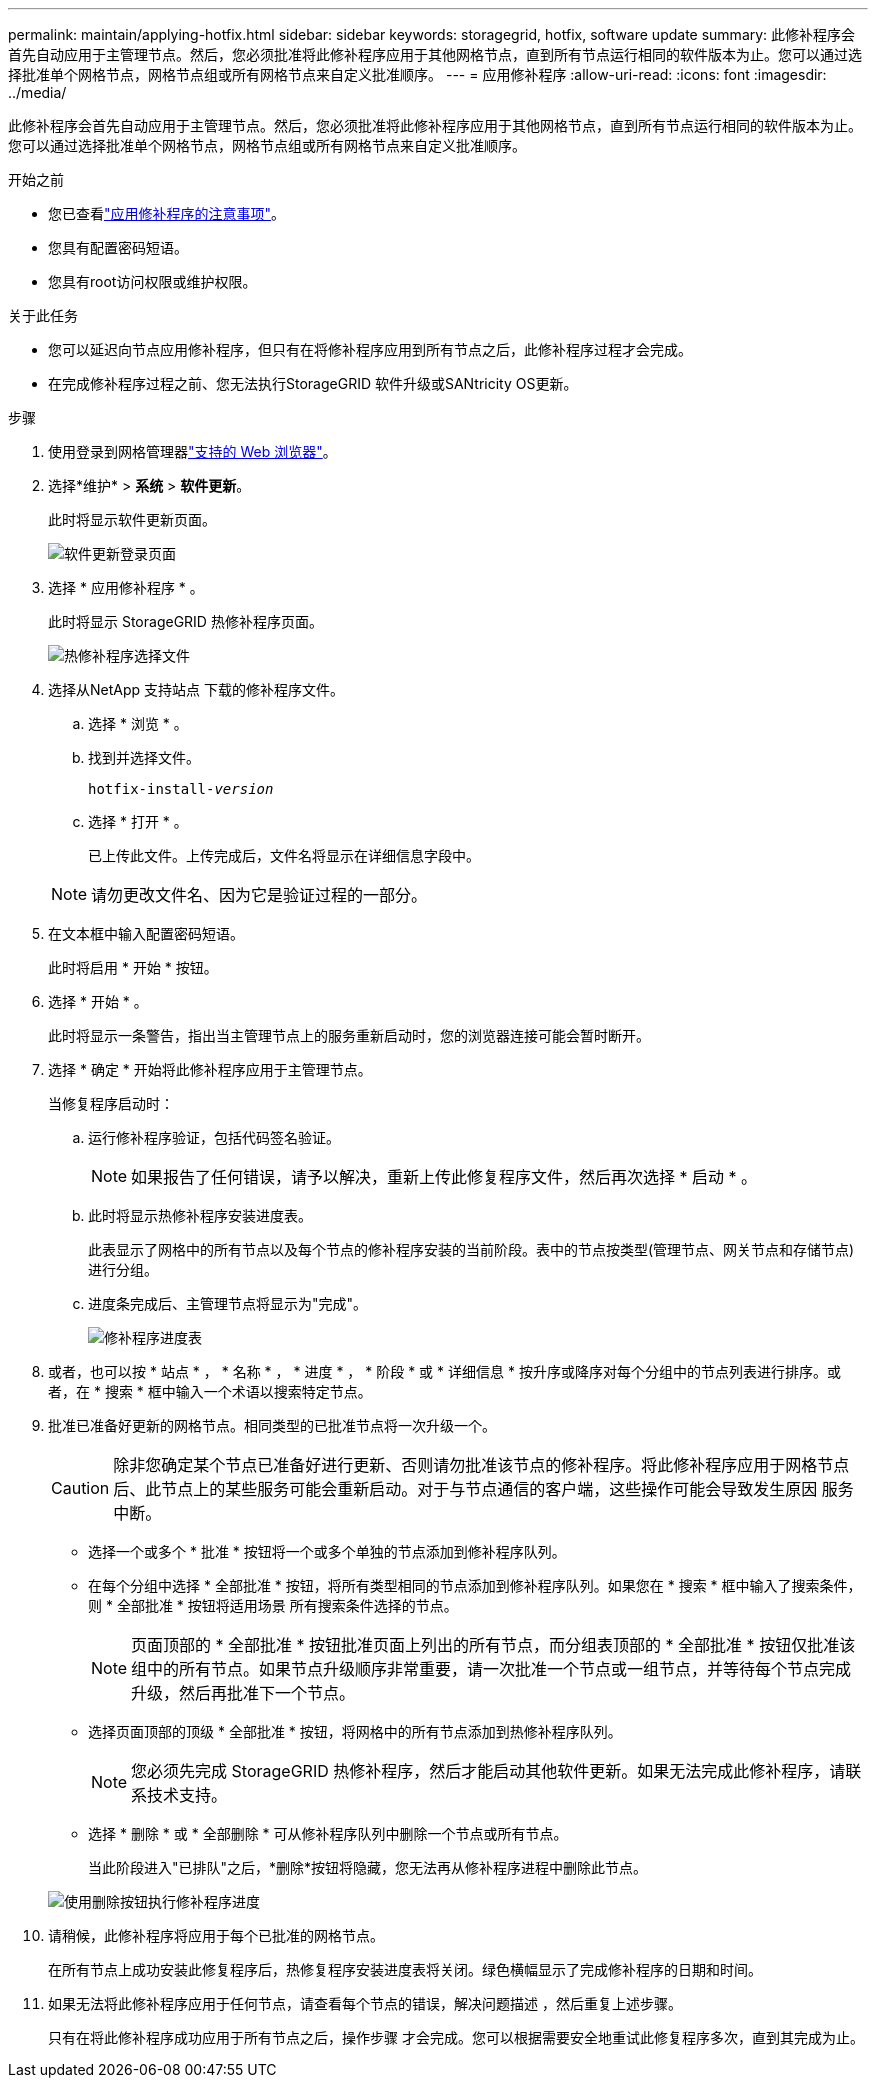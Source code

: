 ---
permalink: maintain/applying-hotfix.html 
sidebar: sidebar 
keywords: storagegrid, hotfix, software update 
summary: 此修补程序会首先自动应用于主管理节点。然后，您必须批准将此修补程序应用于其他网格节点，直到所有节点运行相同的软件版本为止。您可以通过选择批准单个网格节点，网格节点组或所有网格节点来自定义批准顺序。 
---
= 应用修补程序
:allow-uri-read: 
:icons: font
:imagesdir: ../media/


[role="lead"]
此修补程序会首先自动应用于主管理节点。然后，您必须批准将此修补程序应用于其他网格节点，直到所有节点运行相同的软件版本为止。您可以通过选择批准单个网格节点，网格节点组或所有网格节点来自定义批准顺序。

.开始之前
* 您已查看link:storagegrid-hotfix-procedure.html["应用修补程序的注意事项"]。
* 您具有配置密码短语。
* 您具有root访问权限或维护权限。


.关于此任务
* 您可以延迟向节点应用修补程序，但只有在将修补程序应用到所有节点之后，此修补程序过程才会完成。
* 在完成修补程序过程之前、您无法执行StorageGRID 软件升级或SANtricity OS更新。


.步骤
. 使用登录到网格管理器link:../admin/web-browser-requirements.html["支持的 Web 浏览器"]。
. 选择*维护* > *系统* > *软件更新*。
+
此时将显示软件更新页面。

+
image::../media/software_update_landing.png[软件更新登录页面]

. 选择 * 应用修补程序 * 。
+
此时将显示 StorageGRID 热修补程序页面。

+
image::../media/hotfix_choose_file.png[热修补程序选择文件]

. 选择从NetApp 支持站点 下载的修补程序文件。
+
.. 选择 * 浏览 * 。
.. 找到并选择文件。
+
`hotfix-install-_version_`

.. 选择 * 打开 * 。
+
已上传此文件。上传完成后，文件名将显示在详细信息字段中。

+

NOTE: 请勿更改文件名、因为它是验证过程的一部分。



. 在文本框中输入配置密码短语。
+
此时将启用 * 开始 * 按钮。

. 选择 * 开始 * 。
+
此时将显示一条警告，指出当主管理节点上的服务重新启动时，您的浏览器连接可能会暂时断开。

. 选择 * 确定 * 开始将此修补程序应用于主管理节点。
+
当修复程序启动时：

+
.. 运行修补程序验证，包括代码签名验证。
+

NOTE: 如果报告了任何错误，请予以解决，重新上传此修复程序文件，然后再次选择 * 启动 * 。

.. 此时将显示热修补程序安装进度表。
+
此表显示了网格中的所有节点以及每个节点的修补程序安装的当前阶段。表中的节点按类型(管理节点、网关节点和存储节点)进行分组。

.. 进度条完成后、主管理节点将显示为"完成"。
+
image::../media/hotfix_progress_table.png[修补程序进度表]



. 或者，也可以按 * 站点 * ， * 名称 * ， * 进度 * ， * 阶段 * 或 * 详细信息 * 按升序或降序对每个分组中的节点列表进行排序。或者，在 * 搜索 * 框中输入一个术语以搜索特定节点。
. 批准已准备好更新的网格节点。相同类型的已批准节点将一次升级一个。
+

CAUTION: 除非您确定某个节点已准备好进行更新、否则请勿批准该节点的修补程序。将此修补程序应用于网格节点后、此节点上的某些服务可能会重新启动。对于与节点通信的客户端，这些操作可能会导致发生原因 服务中断。

+
** 选择一个或多个 * 批准 * 按钮将一个或多个单独的节点添加到修补程序队列。
** 在每个分组中选择 * 全部批准 * 按钮，将所有类型相同的节点添加到修补程序队列。如果您在 * 搜索 * 框中输入了搜索条件，则 * 全部批准 * 按钮将适用场景 所有搜索条件选择的节点。
+

NOTE: 页面顶部的 * 全部批准 * 按钮批准页面上列出的所有节点，而分组表顶部的 * 全部批准 * 按钮仅批准该组中的所有节点。如果节点升级顺序非常重要，请一次批准一个节点或一组节点，并等待每个节点完成升级，然后再批准下一个节点。

** 选择页面顶部的顶级 * 全部批准 * 按钮，将网格中的所有节点添加到热修补程序队列。
+

NOTE: 您必须先完成 StorageGRID 热修补程序，然后才能启动其他软件更新。如果无法完成此修补程序，请联系技术支持。

** 选择 * 删除 * 或 * 全部删除 * 可从修补程序队列中删除一个节点或所有节点。
+
当此阶段进入"已排队"之后，*删除*按钮将隐藏，您无法再从修补程序进程中删除此节点。

+
image::../media/approve_all_progresstable.png[使用删除按钮执行修补程序进度]



. 请稍候，此修补程序将应用于每个已批准的网格节点。
+
在所有节点上成功安装此修复程序后，热修复程序安装进度表将关闭。绿色横幅显示了完成修补程序的日期和时间。

. 如果无法将此修补程序应用于任何节点，请查看每个节点的错误，解决问题描述 ，然后重复上述步骤。
+
只有在将此修补程序成功应用于所有节点之后，操作步骤 才会完成。您可以根据需要安全地重试此修复程序多次，直到其完成为止。


